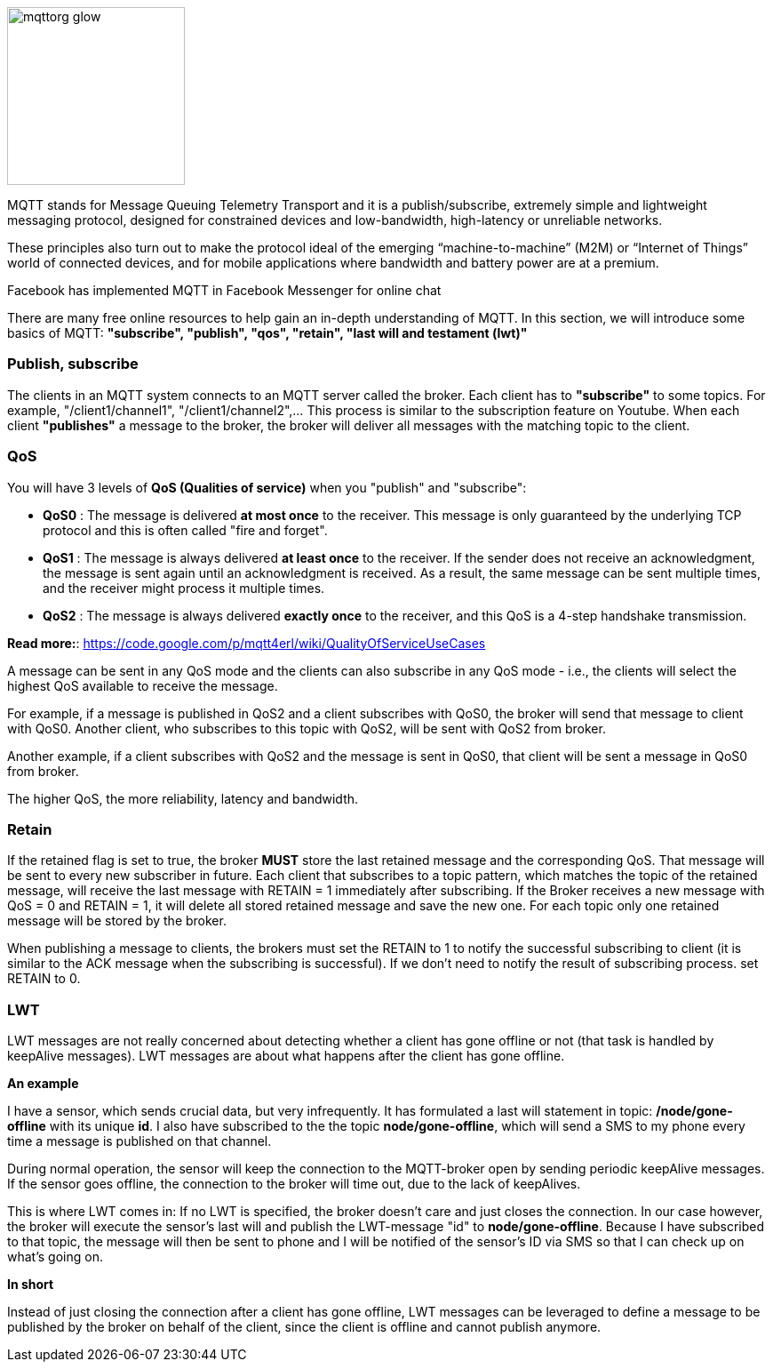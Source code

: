 
image::06-mqtt/mqttorg-glow.png[width=200, role="center", align="center"]


MQTT stands for Message Queuing Telemetry Transport and it is a publish/subscribe, extremely simple and lightweight messaging protocol, designed for constrained devices and low-bandwidth, high-latency or unreliable networks.

These principles also turn out to make the protocol ideal of the emerging “machine-to-machine” (M2M) or “Internet of Things” world of connected devices, and for mobile applications where bandwidth and battery power are at a premium.

Facebook has implemented MQTT in Facebook Messenger for online chat

There are many free online resources to help gain an in-depth understanding of MQTT. In this section, we will introduce some basics of MQTT:
*"subscribe", "publish", "qos", "retain", "last will and testament (lwt)"*


=== Publish, subscribe

The clients in an MQTT system connects to an MQTT server called the broker. Each client has to *"subscribe"* to some topics. For example, "/client1/channel1", "/client1/channel2",... This process is similar to the subscription feature on Youtube. When each client *"publishes"* a message to the broker, the broker will deliver all messages with the matching topic to the client.

=== QoS

You will have 3 levels of *QoS (Qualities of service)* when you "publish" and "subscribe":

- *QoS0* : The message is delivered *at most once* to the receiver. This message is only guaranteed by the underlying TCP protocol and this is often called "fire and forget".
- *QoS1* : The message is always delivered *at least once* to the receiver. If the sender does not receive an acknowledgment, the message is sent again until an acknowledgment is received. As a result, the same message can be sent multiple times, and the receiver might process it multiple times.
- *QoS2* : The message is always delivered *exactly once* to the receiver, and this QoS is a 4-step handshake transmission.

*Read more:*: https://code.google.com/p/mqtt4erl/wiki/QualityOfServiceUseCases

A message can be sent in any QoS mode and the clients can also subscribe in any QoS mode - i.e., the clients will select the highest QoS available to receive the message.

For example, if a message is published in QoS2 and a client subscribes with QoS0, the broker will send that message to client with QoS0. Another client, who subscribes to this topic with QoS2, will be sent with QoS2 from broker.

Another example, if a client subscribes with QoS2 and the message is sent in QoS0, that client will be sent a message in QoS0 from broker.

The higher QoS, the more reliability, latency and bandwidth.

=== Retain

If the retained flag is set to true, the broker *MUST* store the last retained message and the corresponding QoS. That message will be sent to every new subscriber in future. Each client that subscribes to a topic pattern, which matches the topic of the retained message, will receive the last message with RETAIN = 1 immediately after subscribing.
If the Broker receives a new message with QoS = 0 and RETAIN = 1, it will delete all stored retained message and save the new one. For each topic only one retained message will be stored by the broker.

When publishing a message to clients, the brokers must set the RETAIN to 1 to notify the successful subscribing to client (it is similar to the ACK message when the subscribing is successful). If we don't need to notify the result of subscribing process. set RETAIN to 0.

=== LWT

LWT messages are not really concerned about detecting whether a client has gone offline or not (that task is handled by keepAlive messages). LWT messages are about what happens after the client has gone offline.

*An example*

I have a sensor, which sends crucial data, but very infrequently. It has formulated a last will statement in topic: */node/gone-offline* with its unique *id*. I also have subscribed to the the topic *node/gone-offline*, which will send a SMS to my phone every time a message is published on that channel.

During normal operation, the sensor will keep the connection to the MQTT-broker open by sending periodic keepAlive messages. If the sensor goes offline, the connection to the broker will time out, due to the lack of keepAlives.

This is where LWT comes in: If no LWT is specified, the broker doesn't care and just closes the connection. In our case however, the broker will execute the sensor's last will and publish the LWT-message "id" to *node/gone-offline*. Because I have subscribed to that topic, the message will then be sent to phone and I will be notified of the sensor's ID via SMS so that I can check up on what's going on.

*In short*

Instead of just closing the connection after a client has gone offline, LWT messages can be leveraged to define a message to be published by the broker on behalf of the client, since the client is offline and cannot publish anymore.
